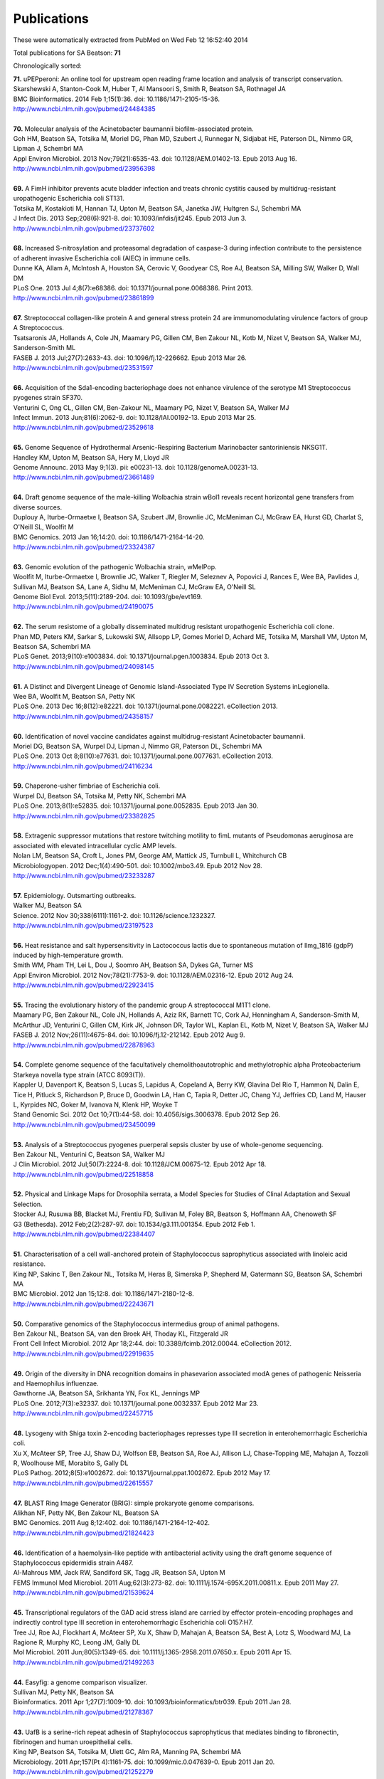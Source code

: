 Publications
============

These were automatically extracted from PubMed on Wed Feb 12 16:52:40 2014

Total publications for SA Beatson: **71**

Chronologically sorted:

| **71.** uPEPperoni: An online tool for upstream open reading frame location and analysis of transcript conservation.
| Skarshewski A, Stanton-Cook M, Huber T, Al Mansoori S, Smith R, Beatson SA, Rothnagel JA
| BMC Bioinformatics. 2014 Feb 1;15(1):36. doi: 10.1186/1471-2105-15-36.
| http://www.ncbi.nlm.nih.gov/pubmed/24484385
|
| **70.** Molecular analysis of the Acinetobacter baumannii biofilm-associated protein.
| Goh HM, Beatson SA, Totsika M, Moriel DG, Phan MD, Szubert J, Runnegar N, Sidjabat HE, Paterson DL, Nimmo GR, Lipman J, Schembri MA
| Appl Environ Microbiol. 2013 Nov;79(21):6535-43. doi: 10.1128/AEM.01402-13. Epub 2013 Aug 16.
| http://www.ncbi.nlm.nih.gov/pubmed/23956398
|
| **69.** A FimH inhibitor prevents acute bladder infection and treats chronic cystitis caused by multidrug-resistant uropathogenic Escherichia coli ST131.
| Totsika M, Kostakioti M, Hannan TJ, Upton M, Beatson SA, Janetka JW, Hultgren SJ, Schembri MA
| J Infect Dis. 2013 Sep;208(6):921-8. doi: 10.1093/infdis/jit245. Epub 2013 Jun 3.
| http://www.ncbi.nlm.nih.gov/pubmed/23737602
|
| **68.** Increased S-nitrosylation and proteasomal degradation of caspase-3 during infection contribute to the persistence of adherent invasive Escherichia coli (AIEC) in immune cells.
| Dunne KA, Allam A, McIntosh A, Houston SA, Cerovic V, Goodyear CS, Roe AJ, Beatson SA, Milling SW, Walker D, Wall DM
| PLoS One. 2013 Jul 4;8(7):e68386. doi: 10.1371/journal.pone.0068386. Print 2013.
| http://www.ncbi.nlm.nih.gov/pubmed/23861899
|
| **67.** Streptococcal collagen-like protein A and general stress protein 24 are immunomodulating virulence factors of group A Streptococcus.
| Tsatsaronis JA, Hollands A, Cole JN, Maamary PG, Gillen CM, Ben Zakour NL, Kotb M, Nizet V, Beatson SA, Walker MJ, Sanderson-Smith ML
| FASEB J. 2013 Jul;27(7):2633-43. doi: 10.1096/fj.12-226662. Epub 2013 Mar 26.
| http://www.ncbi.nlm.nih.gov/pubmed/23531597
|
| **66.** Acquisition of the Sda1-encoding bacteriophage does not enhance virulence of the serotype M1 Streptococcus pyogenes strain SF370.
| Venturini C, Ong CL, Gillen CM, Ben-Zakour NL, Maamary PG, Nizet V, Beatson SA, Walker MJ
| Infect Immun. 2013 Jun;81(6):2062-9. doi: 10.1128/IAI.00192-13. Epub 2013 Mar 25.
| http://www.ncbi.nlm.nih.gov/pubmed/23529618
|
| **65.** Genome Sequence of Hydrothermal Arsenic-Respiring Bacterium Marinobacter santoriniensis NKSG1T.
| Handley KM, Upton M, Beatson SA, Hery M, Lloyd JR
| Genome Announc. 2013 May 9;1(3). pii: e00231-13. doi: 10.1128/genomeA.00231-13.
| http://www.ncbi.nlm.nih.gov/pubmed/23661489
|
| **64.** Draft genome sequence of the male-killing Wolbachia strain wBol1 reveals recent horizontal gene transfers from diverse sources.
| Duplouy A, Iturbe-Ormaetxe I, Beatson SA, Szubert JM, Brownlie JC, McMeniman CJ, McGraw EA, Hurst GD, Charlat S, O'Neill SL, Woolfit M
| BMC Genomics. 2013 Jan 16;14:20. doi: 10.1186/1471-2164-14-20.
| http://www.ncbi.nlm.nih.gov/pubmed/23324387
|
| **63.** Genomic evolution of the pathogenic Wolbachia strain, wMelPop.
| Woolfit M, Iturbe-Ormaetxe I, Brownlie JC, Walker T, Riegler M, Seleznev A, Popovici J, Rances E, Wee BA, Pavlides J, Sullivan MJ, Beatson SA, Lane A, Sidhu M, McMeniman CJ, McGraw EA, O'Neill SL
| Genome Biol Evol. 2013;5(11):2189-204. doi: 10.1093/gbe/evt169.
| http://www.ncbi.nlm.nih.gov/pubmed/24190075
|
| **62.** The serum resistome of a globally disseminated multidrug resistant uropathogenic Escherichia coli clone.
| Phan MD, Peters KM, Sarkar S, Lukowski SW, Allsopp LP, Gomes Moriel D, Achard ME, Totsika M, Marshall VM, Upton M, Beatson SA, Schembri MA
| PLoS Genet. 2013;9(10):e1003834. doi: 10.1371/journal.pgen.1003834. Epub 2013 Oct 3.
| http://www.ncbi.nlm.nih.gov/pubmed/24098145
|
| **61.** A Distinct and Divergent Lineage of Genomic Island-Associated Type IV Secretion Systems inLegionella.
| Wee BA, Woolfit M, Beatson SA, Petty NK
| PLoS One. 2013 Dec 16;8(12):e82221. doi: 10.1371/journal.pone.0082221. eCollection 2013.
| http://www.ncbi.nlm.nih.gov/pubmed/24358157
|
| **60.** Identification of novel vaccine candidates against multidrug-resistant Acinetobacter baumannii.
| Moriel DG, Beatson SA, Wurpel DJ, Lipman J, Nimmo GR, Paterson DL, Schembri MA
| PLoS One. 2013 Oct 8;8(10):e77631. doi: 10.1371/journal.pone.0077631. eCollection 2013.
| http://www.ncbi.nlm.nih.gov/pubmed/24116234
|
| **59.** Chaperone-usher fimbriae of Escherichia coli.
| Wurpel DJ, Beatson SA, Totsika M, Petty NK, Schembri MA
| PLoS One. 2013;8(1):e52835. doi: 10.1371/journal.pone.0052835. Epub 2013 Jan 30.
| http://www.ncbi.nlm.nih.gov/pubmed/23382825
|
| **58.** Extragenic suppressor mutations that restore twitching motility to fimL mutants of Pseudomonas aeruginosa are associated with elevated intracellular cyclic AMP levels.
| Nolan LM, Beatson SA, Croft L, Jones PM, George AM, Mattick JS, Turnbull L, Whitchurch CB
| Microbiologyopen. 2012 Dec;1(4):490-501. doi: 10.1002/mbo3.49. Epub 2012 Nov 28.
| http://www.ncbi.nlm.nih.gov/pubmed/23233287
|
| **57.** Epidemiology. Outsmarting outbreaks.
| Walker MJ, Beatson SA
| Science. 2012 Nov 30;338(6111):1161-2. doi: 10.1126/science.1232327.
| http://www.ncbi.nlm.nih.gov/pubmed/23197523
|
| **56.** Heat resistance and salt hypersensitivity in Lactococcus lactis due to spontaneous mutation of llmg_1816 (gdpP) induced by high-temperature growth.
| Smith WM, Pham TH, Lei L, Dou J, Soomro AH, Beatson SA, Dykes GA, Turner MS
| Appl Environ Microbiol. 2012 Nov;78(21):7753-9. doi: 10.1128/AEM.02316-12. Epub 2012 Aug 24.
| http://www.ncbi.nlm.nih.gov/pubmed/22923415
|
| **55.** Tracing the evolutionary history of the pandemic group A streptococcal M1T1 clone.
| Maamary PG, Ben Zakour NL, Cole JN, Hollands A, Aziz RK, Barnett TC, Cork AJ, Henningham A, Sanderson-Smith M, McArthur JD, Venturini C, Gillen CM, Kirk JK, Johnson DR, Taylor WL, Kaplan EL, Kotb M, Nizet V, Beatson SA, Walker MJ
| FASEB J. 2012 Nov;26(11):4675-84. doi: 10.1096/fj.12-212142. Epub 2012 Aug 9.
| http://www.ncbi.nlm.nih.gov/pubmed/22878963
|
| **54.** Complete genome sequence of the facultatively chemolithoautotrophic and methylotrophic alpha Proteobacterium Starkeya novella type strain (ATCC 8093(T)).
| Kappler U, Davenport K, Beatson S, Lucas S, Lapidus A, Copeland A, Berry KW, Glavina Del Rio T, Hammon N, Dalin E, Tice H, Pitluck S, Richardson P, Bruce D, Goodwin LA, Han C, Tapia R, Detter JC, Chang YJ, Jeffries CD, Land M, Hauser L, Kyrpides NC, Goker M, Ivanova N, Klenk HP, Woyke T
| Stand Genomic Sci. 2012 Oct 10;7(1):44-58. doi: 10.4056/sigs.3006378. Epub 2012 Sep 26.
| http://www.ncbi.nlm.nih.gov/pubmed/23450099
|
| **53.** Analysis of a Streptococcus pyogenes puerperal sepsis cluster by use of whole-genome sequencing.
| Ben Zakour NL, Venturini C, Beatson SA, Walker MJ
| J Clin Microbiol. 2012 Jul;50(7):2224-8. doi: 10.1128/JCM.00675-12. Epub 2012 Apr 18.
| http://www.ncbi.nlm.nih.gov/pubmed/22518858
|
| **52.** Physical and Linkage Maps for Drosophila serrata, a Model Species for Studies of Clinal Adaptation and Sexual Selection.
| Stocker AJ, Rusuwa BB, Blacket MJ, Frentiu FD, Sullivan M, Foley BR, Beatson S, Hoffmann AA, Chenoweth SF
| G3 (Bethesda). 2012 Feb;2(2):287-97. doi: 10.1534/g3.111.001354. Epub 2012 Feb 1.
| http://www.ncbi.nlm.nih.gov/pubmed/22384407
|
| **51.** Characterisation of a cell wall-anchored protein of Staphylococcus saprophyticus associated with linoleic acid resistance.
| King NP, Sakinc T, Ben Zakour NL, Totsika M, Heras B, Simerska P, Shepherd M, Gatermann SG, Beatson SA, Schembri MA
| BMC Microbiol. 2012 Jan 15;12:8. doi: 10.1186/1471-2180-12-8.
| http://www.ncbi.nlm.nih.gov/pubmed/22243671
|
| **50.** Comparative genomics of the Staphylococcus intermedius group of animal pathogens.
| Ben Zakour NL, Beatson SA, van den Broek AH, Thoday KL, Fitzgerald JR
| Front Cell Infect Microbiol. 2012 Apr 18;2:44. doi: 10.3389/fcimb.2012.00044. eCollection 2012.
| http://www.ncbi.nlm.nih.gov/pubmed/22919635
|
| **49.** Origin of the diversity in DNA recognition domains in phasevarion associated modA genes of pathogenic Neisseria and Haemophilus influenzae.
| Gawthorne JA, Beatson SA, Srikhanta YN, Fox KL, Jennings MP
| PLoS One. 2012;7(3):e32337. doi: 10.1371/journal.pone.0032337. Epub 2012 Mar 23.
| http://www.ncbi.nlm.nih.gov/pubmed/22457715
|
| **48.** Lysogeny with Shiga toxin 2-encoding bacteriophages represses type III secretion in enterohemorrhagic Escherichia coli.
| Xu X, McAteer SP, Tree JJ, Shaw DJ, Wolfson EB, Beatson SA, Roe AJ, Allison LJ, Chase-Topping ME, Mahajan A, Tozzoli R, Woolhouse ME, Morabito S, Gally DL
| PLoS Pathog. 2012;8(5):e1002672. doi: 10.1371/journal.ppat.1002672. Epub 2012 May 17.
| http://www.ncbi.nlm.nih.gov/pubmed/22615557
|
| **47.** BLAST Ring Image Generator (BRIG): simple prokaryote genome comparisons.
| Alikhan NF, Petty NK, Ben Zakour NL, Beatson SA
| BMC Genomics. 2011 Aug 8;12:402. doi: 10.1186/1471-2164-12-402.
| http://www.ncbi.nlm.nih.gov/pubmed/21824423
|
| **46.** Identification of a haemolysin-like peptide with antibacterial activity using the draft genome sequence of Staphylococcus epidermidis strain A487.
| Al-Mahrous MM, Jack RW, Sandiford SK, Tagg JR, Beatson SA, Upton M
| FEMS Immunol Med Microbiol. 2011 Aug;62(3):273-82. doi: 10.1111/j.1574-695X.2011.00811.x. Epub 2011 May 27.
| http://www.ncbi.nlm.nih.gov/pubmed/21539624
|
| **45.** Transcriptional regulators of the GAD acid stress island are carried by effector protein-encoding prophages and indirectly control type III secretion in enterohemorrhagic Escherichia coli O157:H7.
| Tree JJ, Roe AJ, Flockhart A, McAteer SP, Xu X, Shaw D, Mahajan A, Beatson SA, Best A, Lotz S, Woodward MJ, La Ragione R, Murphy KC, Leong JM, Gally DL
| Mol Microbiol. 2011 Jun;80(5):1349-65. doi: 10.1111/j.1365-2958.2011.07650.x. Epub 2011 Apr 15.
| http://www.ncbi.nlm.nih.gov/pubmed/21492263
|
| **44.** Easyfig: a genome comparison visualizer.
| Sullivan MJ, Petty NK, Beatson SA
| Bioinformatics. 2011 Apr 1;27(7):1009-10. doi: 10.1093/bioinformatics/btr039. Epub 2011 Jan 28.
| http://www.ncbi.nlm.nih.gov/pubmed/21278367
|
| **43.** UafB is a serine-rich repeat adhesin of Staphylococcus saprophyticus that mediates binding to fibronectin, fibrinogen and human uroepithelial cells.
| King NP, Beatson SA, Totsika M, Ulett GC, Alm RA, Manning PA, Schembri MA
| Microbiology. 2011 Apr;157(Pt 4):1161-75. doi: 10.1099/mic.0.047639-0. Epub 2011 Jan 20.
| http://www.ncbi.nlm.nih.gov/pubmed/21252279
|
| **42.** Genome sequence of the emerging pathogen Aeromonas caviae.
| Beatson SA, das Gracas de Luna M, Bachmann NL, Alikhan NF, Hanks KR, Sullivan MJ, Wee BA, Freitas-Almeida AC, Dos Santos PA, de Melo JT, Squire DJ, Cunningham AF, Fitzgerald JR, Henderson IR
| J Bacteriol. 2011 Mar;193(5):1286-7. doi: 10.1128/JB.01337-10. Epub 2010 Dec 23.
| http://www.ncbi.nlm.nih.gov/pubmed/21183677
|
| **41.** Characterization of EhaJ, a New Autotransporter Protein from Enterohemorrhagic and Enteropathogenic Escherichia coli.
| Easton DM, Totsika M, Allsopp LP, Phan MD, Idris A, Wurpel DJ, Sherlock O, Zhang B, Venturini C, Beatson SA, Mahony TJ, Cobbold RN, Schembri MA
| Front Microbiol. 2011 Jun 1;2:120. doi: 10.3389/fmicb.2011.00120. eCollection 2011.
| http://www.ncbi.nlm.nih.gov/pubmed/21687429
|
| **40.** Insights into a multidrug resistant Escherichia coli pathogen of the globally disseminated ST131 lineage: genome analysis and virulence mechanisms.
| Totsika M, Beatson SA, Sarkar S, Phan MD, Petty NK, Bachmann N, Szubert M, Sidjabat HE, Paterson DL, Upton M, Schembri MA
| PLoS One. 2011;6(10):e26578. doi: 10.1371/journal.pone.0026578. Epub 2011 Oct 28.
| http://www.ncbi.nlm.nih.gov/pubmed/22053197
|
| **39.** Legionella pneumophila strain 130b possesses a unique combination of type IV secretion systems and novel Dot/Icm secretion system effector proteins.
| Schroeder GN, Petty NK, Mousnier A, Harding CR, Vogrin AJ, Wee B, Fry NK, Harrison TG, Newton HJ, Thomson NR, Beatson SA, Dougan G, Hartland EL, Frankel G
| J Bacteriol. 2010 Nov;192(22):6001-16. doi: 10.1128/JB.00778-10. Epub 2010 Sep 10.
| http://www.ncbi.nlm.nih.gov/pubmed/20833813
|
| **38.** A commensal gone bad: complete genome sequence of the prototypical enterotoxigenic Escherichia coli strain H10407.
| Crossman LC, Chaudhuri RR, Beatson SA, Wells TJ, Desvaux M, Cunningham AF, Petty NK, Mahon V, Brinkley C, Hobman JL, Savarino SJ, Turner SM, Pallen MJ, Penn CW, Parkhill J, Turner AK, Johnson TJ, Thomson NR, Smith SG, Henderson IR
| J Bacteriol. 2010 Nov;192(21):5822-31. doi: 10.1128/JB.00710-10. Epub 2010 Aug 27.
| http://www.ncbi.nlm.nih.gov/pubmed/20802035
|
| **37.** New plasmids and putative virulence factors from the draft genome of an Australian clinical isolate of Photorhabdus asymbiotica.
| Wilkinson P, Paszkiewicz K, Moorhouse A, Szubert JM, Beatson S, Gerrard J, Waterfield NR, Ffrench-Constant RH
| FEMS Microbiol Lett. 2010 Aug 1;309(2):136-43. doi: 10.1111/j.1574-6968.2010.02030.x. Epub 2010 Jun 8.
| http://www.ncbi.nlm.nih.gov/pubmed/20584081
|
| **36.** Molecular analysis of type 3 fimbrial genes from Escherichia coli, Klebsiella and Citrobacter species.
| Ong CL, Beatson SA, Totsika M, Forestier C, McEwan AG, Schembri MA
| BMC Microbiol. 2010 Jun 24;10:183. doi: 10.1186/1471-2180-10-183.
| http://www.ncbi.nlm.nih.gov/pubmed/20576143
|
| **35.** Multiple antibiotic resistance gene recruitment onto the enterohemorrhagic Escherichia coli virulence plasmid.
| Venturini C, Beatson SA, Djordjevic SP, Walker MJ
| FASEB J. 2010 Apr;24(4):1160-6. doi: 10.1096/fj.09-144972. Epub 2009 Nov 16.
| http://www.ncbi.nlm.nih.gov/pubmed/19917674
|
| **34.** UpaH is a newly identified autotransporter protein that contributes to biofilm formation and bladder colonization by uropathogenic Escherichia coli CFT073.
| Allsopp LP, Totsika M, Tree JJ, Ulett GC, Mabbett AN, Wells TJ, Kobe B, Beatson SA, Schembri MA
| Infect Immun. 2010 Apr;78(4):1659-69. doi: 10.1128/IAI.01010-09. Epub 2010 Feb 9.
| http://www.ncbi.nlm.nih.gov/pubmed/20145097
|
| **33.** Accelerated evolution of the Prdm9 speciation gene across diverse metazoan taxa.
| Oliver PL, Goodstadt L, Bayes JJ, Birtle Z, Roach KC, Phadnis N, Beatson SA, Lunter G, Malik HS, Ponting CP
| PLoS Genet. 2009 Dec;5(12):e1000753. doi: 10.1371/journal.pgen.1000753. Epub 2009 Dec 4.
| http://www.ncbi.nlm.nih.gov/pubmed/19997497
|
| **32.** Conjugative plasmid transfer and adhesion dynamics in an Escherichia coli biofilm.
| Ong CL, Beatson SA, McEwan AG, Schembri MA
| Appl Environ Microbiol. 2009 Nov;75(21):6783-91. doi: 10.1128/AEM.00974-09. Epub 2009 Aug 28.
| http://www.ncbi.nlm.nih.gov/pubmed/19717626
|
| **31.** Secretion of flagellin by the LEE-encoded type III secretion system of enteropathogenic Escherichia coli.
| Badea L, Beatson SA, Kaparakis M, Ferrero RL, Hartland EL
| BMC Microbiol. 2009 Feb 6;9:30. doi: 10.1186/1471-2180-9-30.
| http://www.ncbi.nlm.nih.gov/pubmed/19200386
|
| **30.** EhaA is a novel autotransporter protein of enterohemorrhagic Escherichia coli O157:H7 that contributes to adhesion and biofilm formation.
| Wells TJ, Sherlock O, Rivas L, Mahajan A, Beatson SA, Torpdahl M, Webb RI, Allsopp LP, Gobius KS, Gally DL, Schembri MA
| Environ Microbiol. 2008 Mar;10(3):589-604. doi: 10.1111/j.1462-2920.2007.01479.x.
| http://www.ncbi.nlm.nih.gov/pubmed/18237301
|
| **29.** Regulatory interplay between pap operons in uropathogenic Escherichia coli.
| Totsika M, Beatson SA, Holden N, Gally DL
| Mol Microbiol. 2008 Mar;67(5):996-1011. doi: 10.1111/j.1365-2958.2007.06098.x. Epub 2008 Jan 14.
| http://www.ncbi.nlm.nih.gov/pubmed/18208494
|
| **28.** Identification of type 3 fimbriae in uropathogenic Escherichia coli reveals a role in biofilm formation.
| Ong CL, Ulett GC, Mabbett AN, Beatson SA, Webb RI, Monaghan W, Nimmo GR, Looke DF, McEwan AG, Schembri MA
| J Bacteriol. 2008 Feb;190(3):1054-63. Epub 2007 Nov 30.
| http://www.ncbi.nlm.nih.gov/pubmed/18055599
|
| **27.** An extensive repertoire of type III secretion effectors in Escherichia coli O157 and the role of lambdoid phages in their dissemination.
| Tobe T, Beatson SA, Taniguchi H, Abe H, Bailey CM, Fivian A, Younis R, Matthews S, Marches O, Frankel G, Hayashi T, Pallen MJ
| Proc Natl Acad Sci U S A. 2006 Oct 3;103(40):14941-6. Epub 2006 Sep 21.
| http://www.ncbi.nlm.nih.gov/pubmed/16990433
|
| **26.** Evolutionary links between FliH/YscL-like proteins from bacterial type III secretion systems and second-stalk components of the FoF1 and vacuolar ATPases.
| Pallen MJ, Bailey CM, Beatson SA
| Protein Sci. 2006 Apr;15(4):935-41. Epub 2006 Mar 7.
| http://www.ncbi.nlm.nih.gov/pubmed/16522800
|
| **25.** Variation in bacterial flagellins: from sequence to structure.
| Beatson SA, Minamino T, Pallen MJ
| Trends Microbiol. 2006 Apr;14(4):151-5. Epub 2006 Mar 15.
| http://www.ncbi.nlm.nih.gov/pubmed/16540320
|
| **24.** Protein secretion systems in Fusobacterium nucleatum: genomic identification of Type 4 piliation and complete Type V pathways brings new insight into mechanisms of pathogenesis.
| Desvaux M, Khan A, Beatson SA, Scott-Tucker A, Henderson IR
| Biochim Biophys Acta. 2005 Jul 30;1713(2):92-112.
| http://www.ncbi.nlm.nih.gov/pubmed/15993836
|
| **23.** Prevalence of pathogenicity island IICFT073 genes among extraintestinal clinical isolates of Escherichia coli.
| Parham NJ, Pollard SJ, Chaudhuri RR, Beatson SA, Desvaux M, Russell MA, Ruiz J, Fivian A, Vila J, Henderson IR
| J Clin Microbiol. 2005 May;43(5):2425-34.
| http://www.ncbi.nlm.nih.gov/pubmed/15872276
|
| **22.** Bioinformatics, genomics and evolution of non-flagellar type-III secretion systems: a Darwinian perspective.
| Pallen MJ, Beatson SA, Bailey CM
| FEMS Microbiol Rev. 2005 Apr;29(2):201-29.
| http://www.ncbi.nlm.nih.gov/pubmed/15808742
|
| **21.** Bioinformatics analysis of the locus for enterocyte effacement provides novel insights into type-III secretion.
| Pallen MJ, Beatson SA, Bailey CM
| BMC Microbiol. 2005 Mar 9;5:9.
| http://www.ncbi.nlm.nih.gov/pubmed/15757514
|
| **20.** Pseudomonas aeruginosa fimL regulates multiple virulence functions by intersecting with Vfr-modulated pathways.
| Whitchurch CB, Beatson SA, Comolli JC, Jakobsen T, Sargent JL, Bertrand JJ, West J, Klausen M, Waite LL, Kang PJ, Tolker-Nielsen T, Mattick JS, Engel JN
| Mol Microbiol. 2005 Mar;55(5):1357-78.
| http://www.ncbi.nlm.nih.gov/pubmed/15720546
|
| **19.** The Flag-2 locus, an ancestral gene cluster, is potentially associated with a novel flagellar system from Escherichia coli.
| Ren CP, Beatson SA, Parkhill J, Pallen MJ
| J Bacteriol. 2005 Feb;187(4):1430-40.
| http://www.ncbi.nlm.nih.gov/pubmed/15687208
|
| **18.** Sub-inhibitory concentrations of ceftazidime and tobramycin reduce the quorum sensing signals of Pseudomonas aeruginosa.
| Garske LA, Beatson SA, Leech AJ, Walsh SL, Bell SC
| Pathology. 2004 Dec;36(6):571-5.
| http://www.ncbi.nlm.nih.gov/pubmed/15841693
|
| **17.** GIFT domains: linking eukaryotic intraflagellar transport and glycosylation to bacterial gliding.
| Beatson S, Ponting CP
| Trends Biochem Sci. 2004 Aug;29(8):396-9.
| http://www.ncbi.nlm.nih.gov/pubmed/15288869
|
| **16.** FpvB, an alternative type I ferripyoverdine receptor of Pseudomonas aeruginosa.
| Ghysels B, Dieu BT, Beatson SA, Pirnay JP, Ochsner UA, Vasil ML, Cornelis P
| Microbiology. 2004 Jun;150(Pt 6):1671-80.
| http://www.ncbi.nlm.nih.gov/pubmed/15184553
|
| **15.** Characterization of a complex chemosensory signal transduction system which controls twitching motility in Pseudomonas aeruginosa.
| Whitchurch CB, Leech AJ, Young MD, Kennedy D, Sargent JL, Bertrand JJ, Semmler AB, Mellick AS, Martin PR, Alm RA, Hobbs M, Beatson SA, Huang B, Nguyen L, Commolli JC, Engel JN, Darzins A, Mattick JS
| Mol Microbiol. 2004 May;52(3):873-93.
| http://www.ncbi.nlm.nih.gov/pubmed/15101991
|
| **14.** Evolution and comparative genomics of odorant- and pheromone-associated genes in rodents.
| Emes RD, Beatson SA, Ponting CP, Goodstadt L
| Genome Res. 2004 Apr;14(4):591-602.
| http://www.ncbi.nlm.nih.gov/pubmed/15060000
|
| **13.** Genome sequence of the Brown Norway rat yields insights into mammalian evolution.
| Gibbs RA, Weinstock GM, Metzker ML, Muzny DM, Sodergren EJ, Scherer S, Scott G, Steffen D, Worley KC, Burch PE, Okwuonu G, Hines S, Lewis L, DeRamo C, Delgado O, Dugan-Rocha S, Miner G, Morgan M, Hawes A, Gill R, Celera, Holt RA, Adams MD, Amanatides PG, Baden-Tillson H, Barnstead M, Chin S, Evans CA, Ferriera S, Fosler C, Glodek A, Gu Z, Jennings D, Kraft CL, Nguyen T, Pfannkoch CM, Sitter C, Sutton GG, Venter JC, Woodage T, Smith D, Lee HM, Gustafson E, Cahill P, Kana A, Doucette-Stamm L, Weinstock K, Fechtel K, Weiss RB, Dunn DM, Green ED, Blakesley RW, Bouffard GG, De Jong PJ, Osoegawa K, Zhu B, Marra M, Schein J, Bosdet I, Fjell C, Jones S, Krzywinski M, Mathewson C, Siddiqui A, Wye N, McPherson J, Zhao S, Fraser CM, Shetty J, Shatsman S, Geer K, Chen Y, Abramzon S, Nierman WC, Havlak PH, Chen R, Durbin KJ, Egan A, Ren Y, Song XZ, Li B, Liu Y, Qin X, Cawley S, Worley KC, Cooney AJ, D'Souza LM, Martin K, Wu JQ, Gonzalez-Garay ML, Jackson AR, Kalafus KJ, McLeod MP, Milosavljevic A, Virk D, Volkov A, Wheeler DA, Zhang Z, Bailey JA, Eichler EE, Tuzun E, Birney E, Mongin E, Ureta-Vidal A, Woodwark C, Zdobnov E, Bork P, Suyama M, Torrents D, Alexandersson M, Trask BJ, Young JM, Huang H, Wang H, Xing H, Daniels S, Gietzen D, Schmidt J, Stevens K, Vitt U, Wingrove J, Camara F, Mar Alba M, Abril JF, Guigo R, Smit A, Dubchak I, Rubin EM, Couronne O, Poliakov A, Hubner N, Ganten D, Goesele C, Hummel O, Kreitler T, Lee YA, Monti J, Schulz H, Zimdahl H, Himmelbauer H, Lehrach H, Jacob HJ, Bromberg S, Gullings-Handley J, Jensen-Seaman MI, Kwitek AE, Lazar J, Pasko D, Tonellato PJ, Twigger S, Ponting CP, Duarte JM, Rice S, Goodstadt L, Beatson SA, Emes RD, Winter EE, Webber C, Brandt P, Nyakatura G, Adetobi M, Chiaromonte F, Elnitski L, Eswara P, Hardison RC, Hou M, Kolbe D, Makova K, Miller W, Nekrutenko A, Riemer C, Schwartz S, Taylor J, Yang S, Zhang Y, Lindpaintner K, Andrews TD, Caccamo M, Clamp M, Clarke L, Curwen V, Durbin R, Eyras E, Searle SM, Cooper GM, Batzoglou S, Brudno M, Sidow A, Stone EA, Venter JC, Payseur BA, Bourque G, Lopez-Otin C, Puente XS, Chakrabarti K, Chatterji S, Dewey C, Pachter L, Bray N, Yap VB, Caspi A, Tesler G, Pevzner PA, Haussler D, Roskin KM, Baertsch R, Clawson H, Furey TS, Hinrichs AS, Karolchik D, Kent WJ, Rosenbloom KR, Trumbower H, Weirauch M, Cooper DN, Stenson PD, Ma B, Brent M, Arumugam M, Shteynberg D, Copley RR, Taylor MS, Riethman H, Mudunuri U, Peterson J, Guyer M, Felsenfeld A, Old S, Mockrin S, Collins F
| Nature. 2004 Apr 1;428(6982):493-521.
| http://www.ncbi.nlm.nih.gov/pubmed/15057822
|
| **12.** Proteome analysis of extracellular proteins regulated by the las and rhl quorum sensing systems in Pseudomonas aeruginosa PAO1.
| Nouwens AS, Beatson SA, Whitchurch CB, Walsh BJ, Schweizer HP, Mattick JS, Cordwell SJ
| Microbiology. 2003 May;149(Pt 5):1311-22.
| http://www.ncbi.nlm.nih.gov/pubmed/12724392
|
| **11.** Identification of type II and type III pyoverdine receptors from Pseudomonas aeruginosa.
| de Chial M, Ghysels B, Beatson SA, Geoffroy V, Meyer JM, Pattery T, Baysse C, Chablain P, Parsons YN, Winstanley C, Cordwell SJ, Cornelis P
| Microbiology. 2003 Apr;149(Pt 4):821-31.
| http://www.ncbi.nlm.nih.gov/pubmed/12686625
|
| **10.** Differential regulation of twitching motility and elastase production by Vfr in Pseudomonas aeruginosa.
| Beatson SA, Whitchurch CB, Sargent JL, Levesque RC, Mattick JS
| J Bacteriol. 2002 Jul;184(13):3605-13.
| http://www.ncbi.nlm.nih.gov/pubmed/12057955
|
| **9.** Quorum sensing is not required for twitching motility in Pseudomonas aeruginosa.
| Beatson SA, Whitchurch CB, Semmler AB, Mattick JS
| J Bacteriol. 2002 Jul;184(13):3598-604.
| http://www.ncbi.nlm.nih.gov/pubmed/12057954
|
| **8.** Cadherin-like domains in alpha-dystroglycan, alpha/epsilon-sarcoglycan and yeast and bacterial proteins.
| Dickens NJ, Beatson S, Ponting CP
| Curr Biol. 2002 Mar 19;12(6):R197-9.
| http://www.ncbi.nlm.nih.gov/pubmed/11909544
|
| **7.** An interactive web-based Pseudomonas aeruginosa genome database: discovery of new genes, pathways and structures.
| Croft L, Beatson SA, Whitchurch CB, Huang B, Blakeley RL, Mattick JS
| Microbiology. 2000 Oct;146 ( Pt 10):2351-64.
| http://www.ncbi.nlm.nih.gov/pubmed/11021912
|
| **6.** A minimal tiling path cosmid library for functional analysis of the Pseudomonas aeruginosa PAO1 genome.
| Huang B, Whitchurch CB, Croft L, Beatson SA, Mattick JS
| Microb Comp Genomics. 2000;5(4):189-203.
| http://www.ncbi.nlm.nih.gov/pubmed/11471833
|
| **5.** Zoocin A immunity factor: a femA-like gene found in a group C streptococcus.
| Beatson SA, Sloan GL, Simmonds RS
| FEMS Microbiol Lett. 1998 Jun 1;163(1):73-7.
| http://www.ncbi.nlm.nih.gov/pubmed/9631548
|
| **4.** The comparative in-vitro activity of roxithromycin and other antibiotics against Bordetella pertussis.
| Brett M, Short P, Beatson S
| J Antimicrob Chemother. 1998 Mar;41 Suppl B:23-7.
| http://www.ncbi.nlm.nih.gov/pubmed/9579709
|
| **3.** Salmonellae isolated from domestic meat waste.
| Durrant DS, Beatson SH
| J Hyg (Lond). 1981 Jun;86(3):259-64.
| http://www.ncbi.nlm.nih.gov/pubmed/7016987
|
| **2.** Pharaoh's ants enter giving-sets.
| Beatson SH
| Lancet. 1973 Mar 17;1(7803):606.
| http://www.ncbi.nlm.nih.gov/pubmed/4120669
|
| **1.** Pharaoh's ants as pathogen vectors in hospitals.
| Beatson SH
| Lancet. 1972 Feb 19;1(7747):425-7.
| http://www.ncbi.nlm.nih.gov/pubmed/4110653
|
